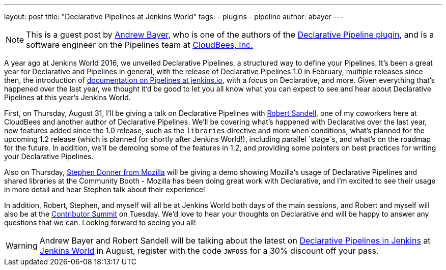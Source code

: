 ---
layout: post
title: "Declarative Pipelines at Jenkins World"
tags:
- plugins
- pipeline
author: abayer
---

[NOTE]
====
This is a guest post by link:https://github.com/abayer[Andrew Bayer], who is
one of the authors of the
link:https://plugins.jenkins.io/pipeline-model-definition[Declarative Pipeline plugin],
and is a software engineer on the Pipelines team at
link:http://cloudbees.com[CloudBees, Inc.]
====

A year ago at Jenkins World 2016, we unveiled Declarative Pipelines, a
structured way to define your Pipelines. It's been a great year for Declarative
and Pipelines in general, with the release of Declarative Pipelines 1.0 in
February, multiple releases since then, the introduction of
link:https://jenkins.io/doc/book/pipeline/[documentation on Pipelines at jenkins.io],
with a focus on Declarative, and more. Given everything that's happened over
the last year, we thought it'd be good to let you all know what you can expect
to see and hear about Declarative Pipelines at this year's Jenkins World.

First, on Thursday, August 31, I'll be giving a talk on Declarative Pipelines
with link:https://github.com/rsandell[Robert Sandell], one of my coworkers
here at CloudBees and another author of Declarative Pipelines. We'll be
covering what's happened with Declarative over the last year, new features
added since the 1.0 release, such as the `libraries` directive and more `when`
conditions, what's planned for the upcoming 1.2 release (which is planned for
shortly after Jenkins World!), including parallel `stage`s, and what's on the
roadmap for the future. In addition, we'll be demoing some of the features in
1.2, and providing some pointers on best practices for writing your Declarative
Pipelines.

Also on Thursday, link:https://github.com/stephendonner[Stephen Donner from Mozilla]
will be giving a demo showing Mozilla's usage of Declarative Pipelines and
shared libraries at the Community Booth - Mozilla has been doing great work
with Declarative, and I'm excited to see their usage in more detail and hear
Stephen talk about their experience!

In addition, Robert, Stephen, and myself will all be at Jenkins World both days
of the main sessions, and Robert and myself will also be at the
link:https://jenkinsworld20162017.sched.com/event/BvPs/jenkins-world-2017-contributor-summit[Contributor Summit]
on Tuesday. We'd love to hear your thoughts on Declarative and will be happy to
answer any questions that we can. Looking forward to seeing you all!

[WARNING]
====
Andrew Bayer and Robert Sandell will be talking about the latest on
link:https://jenkinsworld20162017.sched.com/event/ALOd/declarative-pipelines-in-jenkins[Declarative Pipelines in Jenkins]
 at link:https://www.cloudbees.com/jenkinsworld/home[Jenkins World] in August,
register with the code `JWFOSS` for a 30% discount off your pass.
====

